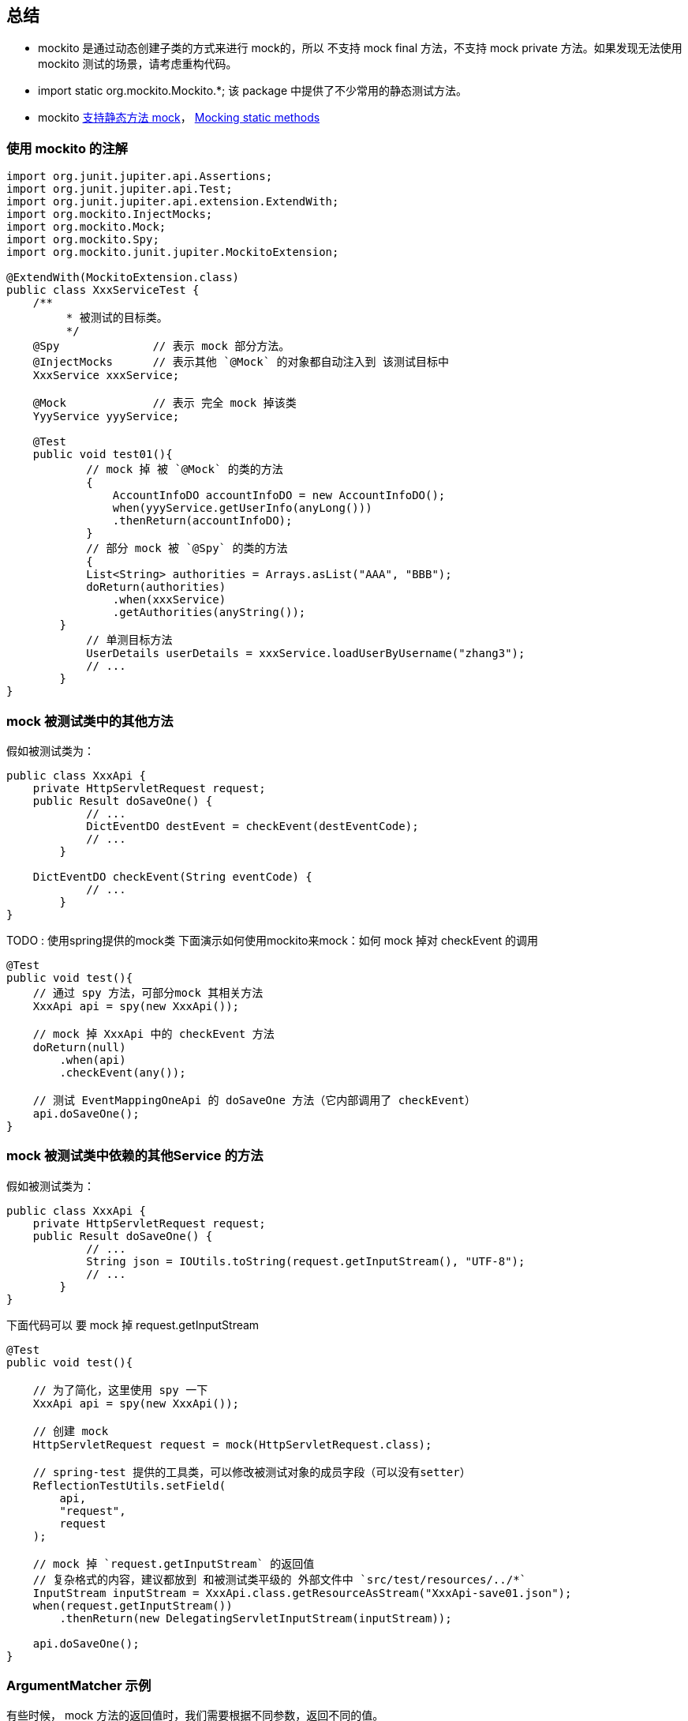


## 总结

* mockito 是通过动态创建子类的方式来进行 mock的，所以 不支持 mock final 方法，不支持 mock private 方法。如果发现无法使用 mockito 测试的场景，请考虑重构代码。
* import static org.mockito.Mockito.*; 该 package 中提供了不少常用的静态测试方法。
* mockito link:https://asolntsev.github.io/en/2020/07/11/mockito-static-methods/[支持静态方法 mock]， link:https://javadoc.io/doc/org.mockito/mockito-core/latest/org/mockito/Mockito.html#static_mocks[Mocking static methods]







### 使用 mockito 的注解

[source,java]
----
import org.junit.jupiter.api.Assertions;
import org.junit.jupiter.api.Test;
import org.junit.jupiter.api.extension.ExtendWith;
import org.mockito.InjectMocks;
import org.mockito.Mock;
import org.mockito.Spy;
import org.mockito.junit.jupiter.MockitoExtension;

@ExtendWith(MockitoExtension.class)
public class XxxServiceTest {
    /**
	 * 被测试的目标类。
	 */
    @Spy              // 表示 mock 部分方法。
    @InjectMocks      // 表示其他 `@Mock` 的对象都自动注入到 该测试目标中
    XxxService xxxService;

    @Mock             // 表示 完全 mock 掉该类
    YyyService yyyService;

    @Test
    public void test01(){
	    // mock 掉 被 `@Mock` 的类的方法
	    {
	        AccountInfoDO accountInfoDO = new AccountInfoDO();
	        when(yyyService.getUserInfo(anyLong()))
                .thenReturn(accountInfoDO);
	    }
	    // 部分 mock 被 `@Spy` 的类的方法
	    {
            List<String> authorities = Arrays.asList("AAA", "BBB");
            doReturn(authorities)
                .when(xxxService)
                .getAuthorities(anyString());
        }
	    // 单测目标方法
	    UserDetails userDetails = xxxService.loadUserByUsername("zhang3");
	    // ...
	}
}
----

### mock 被测试类中的其他方法
假如被测试类为：

[source,java]
----
public class XxxApi {
    private HttpServletRequest request;
    public Result doSaveOne() {
	    // ...
	    DictEventDO destEvent = checkEvent(destEventCode);
	    // ...
	}

    DictEventDO checkEvent(String eventCode) {
	    // ...
	}
}
----

TODO : 使用spring提供的mock类
下面演示如何使用mockito来mock：如何 mock 掉对 checkEvent 的调用

[source,java]
----
@Test
public void test(){
    // 通过 spy 方法，可部分mock 其相关方法
    XxxApi api = spy(new XxxApi());

    // mock 掉 XxxApi 中的 checkEvent 方法
    doReturn(null)
        .when(api)
        .checkEvent(any());

    // 测试 EventMappingOneApi 的 doSaveOne 方法（它内部调用了 checkEvent）
    api.doSaveOne();
}
----


### mock 被测试类中依赖的其他Service 的方法

假如被测试类为：
[source,java]
----
public class XxxApi {
    private HttpServletRequest request;
    public Result doSaveOne() {
	    // ...
	    String json = IOUtils.toString(request.getInputStream(), "UTF-8");
	    // ...
	}
}
----

下面代码可以 要 mock 掉 request.getInputStream


[source,java]
----
@Test
public void test(){

    // 为了简化，这里使用 spy 一下
    XxxApi api = spy(new XxxApi());

    // 创建 mock
    HttpServletRequest request = mock(HttpServletRequest.class);

    // spring-test 提供的工具类，可以修改被测试对象的成员字段（可以没有setter）
    ReflectionTestUtils.setField(
        api,
        "request",
        request
    );

    // mock 掉 `request.getInputStream` 的返回值
    // 复杂格式的内容，建议都放到 和被测试类平级的 外部文件中 `src/test/resources/../*`
    InputStream inputStream = XxxApi.class.getResourceAsStream("XxxApi-save01.json");
    when(request.getInputStream())
        .thenReturn(new DelegatingServletInputStream(inputStream));

    api.doSaveOne();
}
----

### ArgumentMatcher 示例
有些时候， mock 方法的返回值时，我们需要根据不同参数，返回不同的值。

* 单测示例0： 要测试的代码是N次循环调用，只想特定参数返回某个返回值，其他返回空list

测试代码

[source,java]
----
        when(getPermissionsOp.getPermissions(any(), any(), any(), any()))
            .thenAnswer(answer -> {
                if (Objects.equals(AuthorityCodeEnum.XXX.getCode(), answer.getArgument(1))
                    || Objects.equals(AuthorityCodeEnum.YYY.getCode(), answer.getArgument(1))) {
                    Set<String> set = new HashSet<>();
                    set.add(PermissionCodeEnum.ZZZ.getCode());
                    return set;
                } else {
                    return Collections.emptySet();
                }
            });
----

* 单测示例1：
被测试代码：

[source,java]
----
public class AaaService {
    private Bbb bbbService;
    public Result doSaveOne() {
	    // ...
	    Cursor cursor1 = bbbDao.query(map1, 1L, bean1);
	    StreamSupport.stream(it.spliterator(), false)...;
	    // ...
	    Cursor cursor2 = bbbDao.query(map2, 2L, bean2);
	    StreamSupport.stream(it.spliterator(), false)...;
	    // ...
	}
}
----
测试代码：

[source,java]
----
@Test
public void test(){
    // ...
   	{
        Cursor cursor = mock(Cursor.class);
        when(bbbDao.query(
	  	    argThat(map->map.size()==1),  // 来判断方法是否匹配，PS：可以对参数再加工
		    eq(1L),
		    any()
	    ))
	        .thenReturn(cursor1);
        when(cursor.spliterator())
            .thenReturn(Array.asList(1,2,3).spliterator());
    }
   	{
        Cursor cursor = mock(Cursor.class);
        when(bbbDao.query(
	  	    argThat(map->map.size()==1),
		    eq(2L),
		    any()
	    ))
	        .thenReturn(cursor1);
        when(cursor.spliterator())
            .thenReturn(Array.asList(4,5,6).spliterator());
    }
    // ...
}
----


### 被 mock 的方法有修改参数（比如 Set)

有时候，被测试的方法，会修改参数，尤其参数是 List/Set/Map 等 情形。
可以通过 doAnswer() 模拟 对参数的修改。

[source,java]
----
public class AaaService {
    private Bbb bbbService;
    public boolean getAppGroupsNext(String str, Integer page, Set<String> resultSet) {
	    // ...
	    resultSet.add("111");
	    // ...
	}
}
----
测示例：
[source,java]
----
@Test
public void test(){
    // ...
    doAnswer(invocation -> {
            Set<String> set = invocation.getArgument(0);
            set.add("mtee3.sync.taohost");
            return false;
        })
            .when(aaaService)
            .getAppGroupsNext(anyString(), any(), any());
    // ...
}
----


### mock 无返回值的方法

[source,java]
----
        doAnswer(answer -> {
            ((AuthAclOidDO) answer.getArgument(0)).setId(12L);
            return null;
        })
            .when(authAclOidDao)
            .insert(any());
----

### mock final 方法

参考：《link:https://www.baeldung.com/mockito-final[Mock Final Classes and Methods with Mockito]》、《link:https://github.com/mockito/mockito/wiki/What%27s-new-in-Mockito-2#unmockable[What's new in Mockito 2]》

只需要 创建文件 `src/test/resources/mockito-extensions/org.mockito.plugins.MockMaker`， 其文件内容只需包含一行 "mock-maker-inline" 即可。

可能引发的问题： 《link:https://github.com/mockito/mockito/issues/2082['this' is not available - when enabling mock-maker-inline]》, 且会造成debug 时找不到方法参数，造成NPE。 FIXME: 该case 在使用 3.8.0 版本 有遇到，升级到  3.11.2 后解决。


### mock 静态方法

意：需要maven 依赖  org.mockito:mockito-inline.
注意：这种方式是将整个类都mock掉的，无法做到类似 @Spy 那样部分方法才mock。故不适用于 单个类内部 静态方法A 调用 静态方法 B， 想仅仅测试A，而mock掉B 的case。

[source,java]
----
try(MockedStatic<XxxClass> theMock = Mockito.mockStatic(XxxClass.class)){
	theMock.when(XxxClass::xxxMethod).thenReturn("aaa");
	Assertions.assertEquals("aaa", XxxClass.xxxMethod());
}
----

有参数、有返回值的静态方法
[source,java]
----
try(MockedStatic<XxxClass> theMock = Mockito.mockStatic(XxxClass.class)){
	theMock.when(()->XxxClass.xxxMethod(any(),anyInt())).thenReturn("aaa");
	Assertions.assertEquals("aaa", XxxClass.xxxMethod());
}
----

### mock java.lang.System 相关方法

参考：《link:https://www.baeldung.com/java-system-stubs[Guide to the System Stubs Library]》、 三方库 ： link:https://github.com/webcompere/system-stubs[system-stubs]

[source,java]
----
public class EnvUtils {
    @Nullable
    public static String getAppName() {
        String value = System.getenv("APP_NAME");
        if(value!=null){
            return value
        }
        value = System.getenv("project.name");
        if(value!=null){
            return value
        }
        return System.getenv("spring.application.name");
    }
}
----

示例的单测代码：

[source,java]
----
import lombok.SneakyThrows;
import org.junit.jupiter.api.Assertions;
import org.junit.jupiter.api.Test;
import uk.org.webcompere.systemstubs.environment.EnvironmentVariables;
import uk.org.webcompere.systemstubs.properties.SystemProperties;
import uk.org.webcompere.systemstubs.resource.Resources;

import static org.junit.jupiter.api.Assertions.assertFalse;
import static org.junit.jupiter.api.Assertions.assertTrue;
import static uk.org.webcompere.systemstubs.SystemStubs.withEnvironmentVariable;
public class EnvUtilsTest {
    @SneakyThrows
    @Test
    public void getAppName04() {
        Resources.with(
                new EnvironmentVariables("APP_NAME", ""),
                new SystemProperties("project.name", ""),
                new SystemProperties("spring.application.name", "aaa")
            )
            .execute(() -> {
                String result = EnvUtils.getAppName();
                Assertions.assertEquals("aaa", result);
            });
    }
}
----



// ----------------------------- 注释


[source,java]
----

----



[source,java]
----
when(userDao.queryUserInfo(any()))
        .thenReturn("mockReturnForFirstCall")       // 第一次调用的模拟返回
        .thenReturn("mockReturnForFistSecondCall"); // 第二次调用的模拟返回

when(userDao.queryUserInfo(any()))
        .thenReturn("mockReturnForFirstCall", "mockReturnForFistSecondCall")

when(someMock.someMethod())
    .thenAnswer(new Answer() {
    private int count = 0;

    public Object answer(InvocationOnMock invocation) {
        if (count++ == 1)}{
            return 1;
        }
        return 2;
    });

doReturn(null).when(rulerService)
            .queryPunishRecordPreCheck(any());
doNothing()
            .when(api)
            .checkSrcEventColumn(any(), any(), any());


verify(
    myObject,
    times(n)        // never()/times(n)/atLeastOnce()/astLeast(n)/atMost(n)/only()
)
    .someMethod();


// 校验参数  @Captor
ArgumentCaptor<Person> argument = ArgumentCaptor.forClass(Person.class);
verify(mock)
    .doSomething(argument.capture());
assertEquals("John", argument.getValue().getName());

org.springframework.test.util.ReflectionTestUtils.setField(
    api,
    "dictEventMappingDao",
    dictEventMappingDao
);
----


## powermock

传言powermock 影响测试覆盖率的统计，我实际使用下来没有遇到，gpt给的方式是加入 `@PowerMockIgnore("org.jacoco.agent.rt.*")` 防止powermock 增强jacoco导致统计问题

[source,java]
----
@RunWith(PowerMockRunner.class)
@PrepareForTest(Aaa.class,Bbb.class)
@PowerMockIgnore("org.jacoco.agent.rt.*")                  //  防止powermock 增强jacoco导致统计问题
@SuppressStaticInitializationFor("your.package.XxxClass")  // SuppressStaticInitializationFor注解可以解决mock过程中这些类加载的错误问题
public class DemoTest{

}
----



## spring
- @org.springframework.boot.test.mock.mockito.MockBean
- @org.springframework.boot.test.mock.mockito.SpyBean



## 构造函数注入mock对象

[source,java]
----
@Test
void test01(){
    try(MockedConstruction<PaymentService> mockPaymentService = Mockito.mockConstruction(PaymentService.class)){
        PaymentProcessor paymentProcessor = new PaymentProcessor();
        PaymentProcessor secondPaymentProcessor = new PaymentProcessor();
        PaymentProcessor thirdPaymentProcessor = new PaymentProcessor("Debit");

        when(mockPaymentService.constructed().get(0).processPayment()).thenReturn("Credit");
        when(mockPaymentService.constructed().get(1).processPayment()).thenReturn("Online Banking");

        Assertions.assertEquals(3,mockPaymentService.constructed().size());
        Assertions.assertEquals("Credit", paymentProcessor.processPayment());
        Assertions.assertEquals("Online Banking", secondPaymentProcessor.processPayment());
        Assertions.assertNull(thirdPaymentProcessor.processPayment());
    }
}
Copy

----

